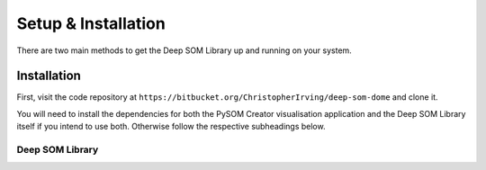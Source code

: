 Setup & Installation
==========================

There are two main methods to get the Deep SOM Library up and running on your
system.

Installation
------------------------------------

First, visit the code repository at ``https://bitbucket.org/ChristopherIrving/deep-som-dome``
and clone it.

You will need to install the dependencies for both the PySOM Creator 
visualisation application and the Deep SOM Library itself if you intend to use
both. Otherwise follow the respective subheadings below.

Deep SOM Library
+++++++++++++++++++++++++++++++++++

